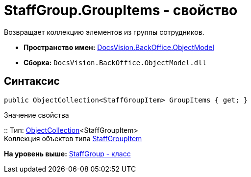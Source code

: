= StaffGroup.GroupItems - свойство

Возвращает коллекцию элементов из группы сотрудников.

* [.keyword]*Пространство имен:* xref:ObjectModel_NS.adoc[DocsVision.BackOffice.ObjectModel]
* [.keyword]*Сборка:* [.ph .filepath]`DocsVision.BackOffice.ObjectModel.dll`

== Синтаксис

[source,pre,codeblock,language-csharp]
----
public ObjectCollection<StaffGroupItem> GroupItems { get; }
----

Значение свойства

::
  Тип: xref:../../Platform/ObjectModel/ObjectCollection_CL.adoc[ObjectCollection]<StaffGroupItem>
  +
  Коллекция объектов типа xref:StaffGroupItem_CL.adoc[StaffGroupItem]

*На уровень выше:* xref:../../../../api/DocsVision/BackOffice/ObjectModel/StaffGroup_CL.adoc[StaffGroup - класс]
